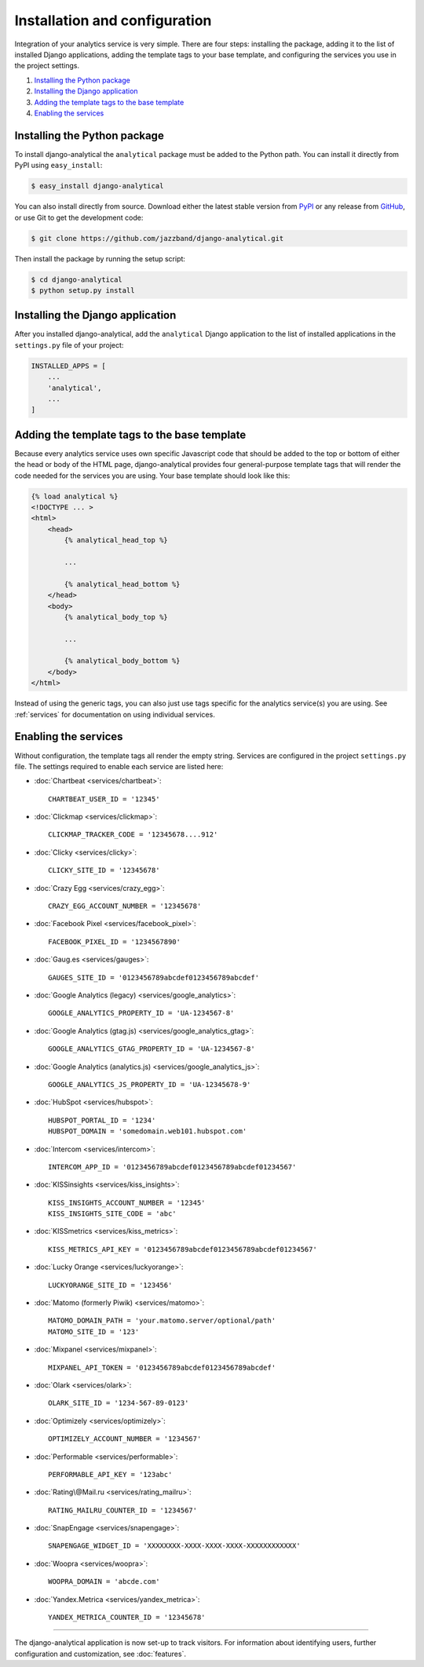 ==============================
Installation and configuration
==============================

Integration of your analytics service is very simple.  There are four
steps: installing the package, adding it to the list of installed Django
applications, adding the template tags to your base template, and
configuring the services you use in the project settings.

#. `Installing the Python package`_
#. `Installing the Django application`_
#. `Adding the template tags to the base template`_
#. `Enabling the services`_


.. _installing-the-package:

Installing the Python package
=============================

To install django-analytical the ``analytical`` package must be added to
the Python path.  You can install it directly from PyPI using
``easy_install``:

.. code-block:: bash

    $ easy_install django-analytical

You can also install directly from source.  Download either the latest
stable version from PyPI_ or any release from GitHub_, or use Git to
get the development code:

.. code-block:: bash

    $ git clone https://github.com/jazzband/django-analytical.git

.. _PyPI: http://pypi.python.org/pypi/django-analytical/
.. _GitHub: http://github.com/jazzband/django-analytical

Then install the package by running the setup script:

.. code-block:: bash

    $ cd django-analytical
    $ python setup.py install


.. _installing-the-application:

Installing the Django application
=================================

After you installed django-analytical, add the ``analytical`` Django
application to the list of installed applications in the ``settings.py``
file of your project:

.. code-block:: python

    INSTALLED_APPS = [
        ...
        'analytical',
        ...
    ]


.. _adding-the-template-tags:

Adding the template tags to the base template
=============================================

Because every analytics service uses own specific Javascript code that
should be added to the top or bottom of either the head or body of the
HTML page, django-analytical provides four general-purpose template tags
that will render the code needed for the services you are using.  Your
base template should look like this:

.. code-block:: django

    {% load analytical %}
    <!DOCTYPE ... >
    <html>
        <head>
            {% analytical_head_top %}

            ...

            {% analytical_head_bottom %}
        </head>
        <body>
            {% analytical_body_top %}

            ...

            {% analytical_body_bottom %}
        </body>
    </html>

Instead of using the generic tags, you can also just use tags specific
for the analytics service(s) you are using.  See :ref:`services` for
documentation on using individual services.


.. _enabling-services:

Enabling the services
=====================

Without configuration, the template tags all render the empty string.
Services are configured in the project ``settings.py`` file.  The
settings required to enable each service are listed here:

* :doc:`Chartbeat <services/chartbeat>`::

    CHARTBEAT_USER_ID = '12345'

* :doc:`Clickmap <services/clickmap>`::

    CLICKMAP_TRACKER_CODE = '12345678....912'

* :doc:`Clicky <services/clicky>`::

    CLICKY_SITE_ID = '12345678'

* :doc:`Crazy Egg <services/crazy_egg>`::

    CRAZY_EGG_ACCOUNT_NUMBER = '12345678'

* :doc:`Facebook Pixel <services/facebook_pixel>`::

    FACEBOOK_PIXEL_ID = '1234567890'

* :doc:`Gaug.es <services/gauges>`::

    GAUGES_SITE_ID = '0123456789abcdef0123456789abcdef'

* :doc:`Google Analytics (legacy) <services/google_analytics>`::

    GOOGLE_ANALYTICS_PROPERTY_ID = 'UA-1234567-8'

* :doc:`Google Analytics (gtag.js) <services/google_analytics_gtag>`::

    GOOGLE_ANALYTICS_GTAG_PROPERTY_ID = 'UA-1234567-8'

* :doc:`Google Analytics (analytics.js) <services/google_analytics_js>`::

    GOOGLE_ANALYTICS_JS_PROPERTY_ID = 'UA-12345678-9'

* :doc:`HubSpot <services/hubspot>`::

    HUBSPOT_PORTAL_ID = '1234'
    HUBSPOT_DOMAIN = 'somedomain.web101.hubspot.com'

* :doc:`Intercom <services/intercom>`::

    INTERCOM_APP_ID = '0123456789abcdef0123456789abcdef01234567'

* :doc:`KISSinsights <services/kiss_insights>`::

    KISS_INSIGHTS_ACCOUNT_NUMBER = '12345'
    KISS_INSIGHTS_SITE_CODE = 'abc'

* :doc:`KISSmetrics <services/kiss_metrics>`::

    KISS_METRICS_API_KEY = '0123456789abcdef0123456789abcdef01234567'

* :doc:`Lucky Orange <services/luckyorange>`::

    LUCKYORANGE_SITE_ID = '123456'

* :doc:`Matomo (formerly Piwik) <services/matomo>`::

    MATOMO_DOMAIN_PATH = 'your.matomo.server/optional/path'
    MATOMO_SITE_ID = '123'

* :doc:`Mixpanel <services/mixpanel>`::

    MIXPANEL_API_TOKEN = '0123456789abcdef0123456789abcdef'

* :doc:`Olark <services/olark>`::

    OLARK_SITE_ID = '1234-567-89-0123'

* :doc:`Optimizely <services/optimizely>`::

    OPTIMIZELY_ACCOUNT_NUMBER = '1234567'

* :doc:`Performable <services/performable>`::

    PERFORMABLE_API_KEY = '123abc'

* :doc:`Rating\@Mail.ru <services/rating_mailru>`::

    RATING_MAILRU_COUNTER_ID = '1234567'

* :doc:`SnapEngage <services/snapengage>`::

    SNAPENGAGE_WIDGET_ID = 'XXXXXXXX-XXXX-XXXX-XXXX-XXXXXXXXXXXX'

* :doc:`Woopra <services/woopra>`::

    WOOPRA_DOMAIN = 'abcde.com'

* :doc:`Yandex.Metrica <services/yandex_metrica>`::

    YANDEX_METRICA_COUNTER_ID = '12345678'

----

The django-analytical application is now set-up to track visitors.  For
information about identifying users, further configuration and
customization, see :doc:`features`.
